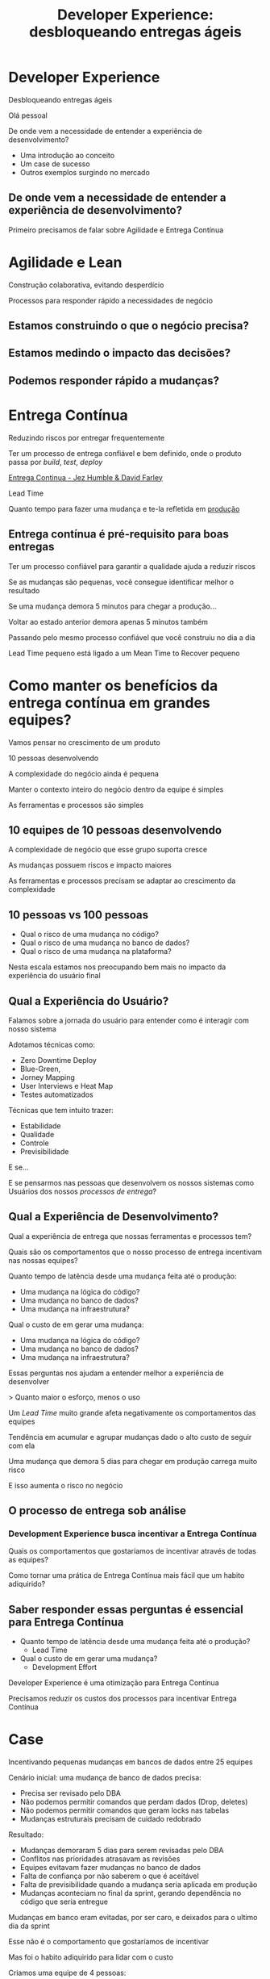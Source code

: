 #+Title: Developer Experience: desbloqueando entregas ágeis
#+OPTIONS:   num:nil toc:nil reveal_overview:t reveal_title_slide:nil reveal_history:t
#+REVEAL_THEME: base16
#+REVEAL_TRANS: slide
#+REVEAL_MAX_SCALE: 1.8
#+REVEAL_EXTRA_CSS: extra.css

* Developer Experience
  Desbloqueando entregas ágeis

  #+reveal: split
  Olá pessoal

  #+reveal: split
  De onde vem a necessidade de entender a experiência de desenvolvimento?

  #+reveal: split
  - Uma introdução ao conceito
  - Um case de sucesso
  - Outros exemplos surgindo no mercado

** De onde vem a necessidade de entender a experiência de desenvolvimento?
   #+reveal: split
   Primeiro precisamos de falar sobre Agilidade e Entrega Contínua

* Agilidade e Lean
  Construção colaborativa, evitando desperdício

  #+reveal: split
  Processos para responder rápido a necessidades de negócio

** Estamos construindo o que o negócio precisa?
** Estamos medindo o impacto das decisões?
** Podemos responder rápido a mudanças?

* Entrega Contínua
  Reduzindo riscos por entregar frequentemente

  #+reveal: split
  Ter um processo de entrega confiável e bem definido, onde o produto passa por /build/, /test/, /deploy/

  #+reveal: split

  [[http://loja.grupoa.com.br/livros/engenharia-de-software-e-metodos-ageis/entrega-continua/9788582601037][Entrega Continua - Jez Humble & David Farley]]
  #+REVEAL_HTML:  <img style="height: 10%; border: none; box-shadow: none;" src="entrega_continua.jpg" />

  #+reveal: split
  Lead Time

  Quanto tempo para fazer uma mudança e te-la refletida em _produção_

** Entrega contínua é pré-requisito para boas entregas

   #+reveal: split
   Ter um processo confiável para garantir a qualidade ajuda a reduzir riscos

   #+reveal: split
   Se as mudanças são pequenas, você consegue identificar melhor o resultado

   #+reveal: split
   Se uma mudança demora 5 minutos para chegar a produção...

   #+reveal: split
   Voltar ao estado anterior demora apenas 5 minutos também

   #+reveal: split
   Passando pelo mesmo processo confiável que você construiu no dia a dia

   #+reveal: split
   Lead Time pequeno está ligado a um Mean Time to Recover pequeno

* Como manter os benefícios da entrega contínua em grandes equipes?

  #+reveal: split
  Vamos pensar no crescimento de um produto

  #+reveal: split
  10 pessoas desenvolvendo

  #+reveal: split
  A complexidade do negócio ainda é pequena

  #+reveal: split
  Manter o contexto inteiro do negócio dentro da equipe é simples

  #+reveal: split
  As ferramentas e processos são simples

** 10 equipes de 10 pessoas desenvolvendo

   #+reveal: split
   A complexidade de negócio que esse grupo suporta cresce

   #+reveal: split
   As mudanças possuem riscos e impacto maiores

   #+reveal: split
   As ferramentas e processos precisam se adaptar ao crescimento da complexidade

** 10 pessoas vs 100 pessoas

   - Qual o risco de uma mudança no código?
   - Qual o risco de uma mudança no banco de dados?
   - Qual o risco de uma mudança na plataforma?

   #+reveal: split
   Nesta escala estamos nos preocupando bem mais no impacto da experiência do usuário final

** Qual a Experiência do Usuário?

   #+reveal: split
   Falamos sobre a jornada do usuário para entender como é interagir com nosso sistema

   #+reveal: split
   Adotamos técnicas como:

   - Zero Downtime Deploy
   - Blue-Green,
   - Jorney Mapping
   - User Interviews e Heat Map
   - Testes automatizados

   #+reveal: split
   Técnicas que tem intuito trazer:

   - Estabilidade
   - Qualidade
   - Controle
   - Previsibilidade

   #+reveal: split
   E se...

   #+reveal: split
   E se pensarmos nas pessoas que desenvolvem os nossos sistemas como Usuários dos nossos /processos de entrega/?

** Qual a Experiência de Desenvolvimento?

   #+reveal: split
   Qual a experiência de entrega que nossas ferramentas e processos tem?

   #+reveal: split
   Quais são os comportamentos que o nosso processo de entrega incentivam nas nossas equipes?

   #+reveal: split
   Quanto tempo de latência desde uma mudança feita até o produção:

   - Uma mudança na lógica do código?
   - Uma mudança no banco de dados?
   - Uma mudança na infraestrutura?

   #+reveal: split
   Qual o custo de em gerar uma mudança:

   - Uma mudança na lógica do código?
   - Uma mudança no banco de dados?
   - Uma mudança na infraestrutura?

   #+reveal: split
   Essas perguntas nos ajudam a entender melhor a experiência de desenvolver

   #+reveal: split
   > Quanto maior o esforço, menos o uso

   #+reveal: split
   Um /Lead Time/ muito grande afeta negativamente os comportamentos das equipes

   #+reveal: split
   Tendência em acumular e agrupar mudanças dado o alto custo de seguir com ela

   #+reveal: split
   Uma mudança que demora 5 dias para chegar em produção carrega muito risco

   #+reveal: split
   E isso aumenta o risco no negócio

** O processo de entrega sob análise

*** Development Experience busca incentivar a Entrega Contínua

    #+reveal: split
    Quais os comportamentos que gostaríamos de incentivar através de todas as equipes?

    #+reveal: split
    Como tornar uma prática de Entrega Contínua mais fácil que um habito adiquirido?

** Saber responder essas perguntas é essencial para Entrega Contínua

   - Quanto tempo de latência desde uma mudança feita até o produção?
     - Lead Time
   - Qual o custo de em gerar uma mudança?
     - Development Effort

   #+reveal: split
   Developer Experience é uma otimização para Entrega Contínua

   #+reveal: split
   Precisamos reduzir os custos dos processos para incentivar Entrega Contínua

* Case
  Incentivando pequenas mudanças em bancos de dados entre 25 equipes

  #+reveal: split
  Cenário inicial: uma mudança de banco de dados precisa:

  #+attr_reveal: :frag (t t t t)
  - Precisa ser revisado pelo DBA
  - Não podemos permitir comandos que perdam dados (Drop, deletes)
  - Não podemos permitir comandos que geram locks nas tabelas
  - Mudanças estruturais precisam de cuidado redobrado

  #+reveal: split
  Resultado:

  #+attr_reveal: :frag (t t t t t)
  - Mudanças demoraram 5 dias para serem revisadas pelo DBA
  - Conflitos nas prioridades atrasavam as revisões
  - Equipes evitavam fazer mudanças no banco de dados
  - Falta de confiança por não saberem o que é aceitável
  - Falta de previsibilidade quando a mudança seria aplicada em produção
  - Mudanças aconteciam no final da sprint, gerando dependência no código que seria entregue

  #+reveal: split
  Mudanças em banco eram evitadas, por ser caro, e deixados para o ultimo dia da sprint

  #+reveal: split
  Esse não é o comportamento que gostaríamos de incentivar

  #+reveal: split
  Mas foi o habito adiquirido para lidar com o custo

  #+reveal: split
  Criamos uma equipe de 4 pessoas:

  #+attr_reveal: :frag (t t t t)
  - Automatizamos a maioria das checagens nas mudanças
  - Melhoramos a mensagem de feedback quando encontramos erros
  - Reduzimos o ciclo de feedback permitindo executar as verificações antes mesmo de enviar o pedido
  - Nos casos que ainda não haviam verificações automáticas, enviávamos para o DBA nos ajudar

  #+reveal: split
  Mudanças foram de 5 dias de revisão para 1 hora

  #+attr_reveal: :frag (t t t)
  - Continuamos focando na experiência de quem desenvolve
  - Cobrimos mais casos para verificação
  - Criamos mais passos de verificação para reduzir os riscos das mudanças

  #+reveal: split
  Em alguns casos, a mudança poderia chegar em 15 minutos a produção

** 4 pessoas
   Reduziram 40 horas para as 25 equipes a cada mudança de SQL

   #+reveal: split
   - O processo se tornou mais trivial
   - As equipes ficaram mais propensas a criar mudanças mais cedo durante a sprint

   #+reveal: split
   Como as mudanças agora tem baixo custo, mais mudanças aconteciam, só que bem menores

   #+reveal: split
   Mudanças menores carregam menos riscos

   #+reveal: split
   E buscamos reduzir riscos

** Developer Experience em outras empresas
*** Nubank: Engineering Productivity
   #+reveal: split
   Microserviços sendo desenvolvidos o tempo todo por diferentes equipes

   #+reveal: split
   Processo de entrega requer garantir que todos os serviços tenham uma boa integração

   #+reveal: split
   Equipes focadas em desenvolver funcionalidades novas competem para passar pelo processo de entrega

   #+reveal: split
   Um squad dedicado a otimizar e reduzir a fricção do processo de entrega

   #+reveal: split
   - Buscam novas técnicas de teste para acelerar os passos de integração
   - Criam novas ferramentas para ajudar o desenvolvimento
   - Tornam processos que todas as equipes passam em algo trivial, sempre que possível

   #+reveal: split
   Estamos experimentando com squads de EngProd em escalas menores, dentro das equipes

   #+reveal: split
   Melhoria das experiências em comum entre as equipes ao desenvolver

*** Em outros lugares, com outros nomes
   #+reveal: split

   #+attr_reveal: :frag (t t t t)
   - ThoughtWorks sobre [[https://www.youtube.com/watch?v=2jGef7HiSns][Developer Experience como diferenciador]]
   - Heroku sobre [[https://www.heroku.com/dx][Developer Experience como oferta de mercado]]
   - Google sobre [[https://testing.googleblog.com/2016/03/from-qa-to-engineering-productivity.html][Engineering Productivity na qualidade dos sistemas]]
   - Netflix sobre [[https://www.atlassian.com/company/events/summit-us/watch-sessions/2017/code-deploy/continuously-integrating-distributed-code-at-netflix][Integracao Continua por membros da equipe de Developer Productivity]]

* Em resumo
  Se sua Entrega Contínua tem ciclos muito grandes e um custo alto nas mudanças

  #+reveal: split
  Talvez seja necessário revisar a experiência do desenvolvimento

  #+reveal: split
  E investir nela

* Se você ainda não pratica Entrega Contínua

  - Faça um exercicio de [[https://www.infoq.com/br/articles/como-avaliar-sua-equipe-com-entrega-continua?utm_source=infoq&utm_campaign=user_page&utm_medium=link][avaliação de entrega continua]]
  - Crie um [[http://www.caroli.org/mapeamento-de-fluxo-de-valor/][Value Stream Map]]
  - Descubra qual seu /[[http://www.caroli.org/bar-de-uisque-wip-cycle-time-lead-time-batch-size/][Lead Time]]/
  - Adote mudanças no processo para torná-lo confiável e automatizável

* Se você já pratica Entrega Contínua

  - Faça um exercicio de [[https://www.infoq.com/br/articles/como-avaliar-sua-equipe-com-entrega-continua?utm_source=infoq&utm_campaign=user_page&utm_medium=link][avaliação de entrega continua]]
  - Invista em automatizar os processos que mais impactam o fluxo
  - Busque feedback de quem desenvolve sobre o que é mais difícil

  #+reveal: split
  E nos dois casos...

  #+reveal: split
  Saiba responder o seu /Lead Time/

  para otimizar-lo

  #+reveal: split
  Uma boa experiência de desenvolvimento incentiva mudanças menores e mais frequentes, com riscos menores para o seu negócio

  #+reveal: split
  Podemos conversar mais sobre esses assuntos pela conferência

  #+reveal: split
  Obrigado

  Bruno Tavares - [[https://twitter.com/bltavares][@bltavares]]
